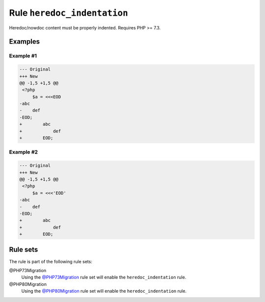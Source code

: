 ============================
Rule ``heredoc_indentation``
============================

Heredoc/nowdoc content must be properly indented. Requires PHP >= 7.3.

Examples
--------

Example #1
~~~~~~~~~~

.. code-block:: diff

   --- Original
   +++ New
   @@ -1,5 +1,5 @@
    <?php
        $a = <<<EOD
   -abc
   -    def
   -EOD;
   +        abc
   +            def
   +        EOD;

Example #2
~~~~~~~~~~

.. code-block:: diff

   --- Original
   +++ New
   @@ -1,5 +1,5 @@
    <?php
        $a = <<<'EOD'
   -abc
   -    def
   -EOD;
   +        abc
   +            def
   +        EOD;

Rule sets
---------

The rule is part of the following rule sets:

@PHP73Migration
  Using the `@PHP73Migration <./../../ruleSets/PHP73Migration.rst>`_ rule set will enable the ``heredoc_indentation`` rule.

@PHP80Migration
  Using the `@PHP80Migration <./../../ruleSets/PHP80Migration.rst>`_ rule set will enable the ``heredoc_indentation`` rule.
